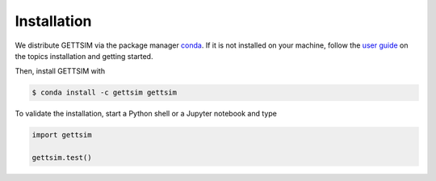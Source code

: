 Installation
============

We distribute GETTSIM via the package manager `conda <https://conda.io/>`_. If it is not
installed on your machine, follow the `user guide
<https://docs.conda.io/projects/conda/en/latest/user-guide/index.html>`_ on the topics
installation and getting started.

Then, install GETTSIM with

.. code-block:: bash

    $ conda install -c gettsim gettsim


To validate the installation, start a Python shell or a Jupyter notebook and type

.. code-block:: python

    import gettsim

    gettsim.test()
